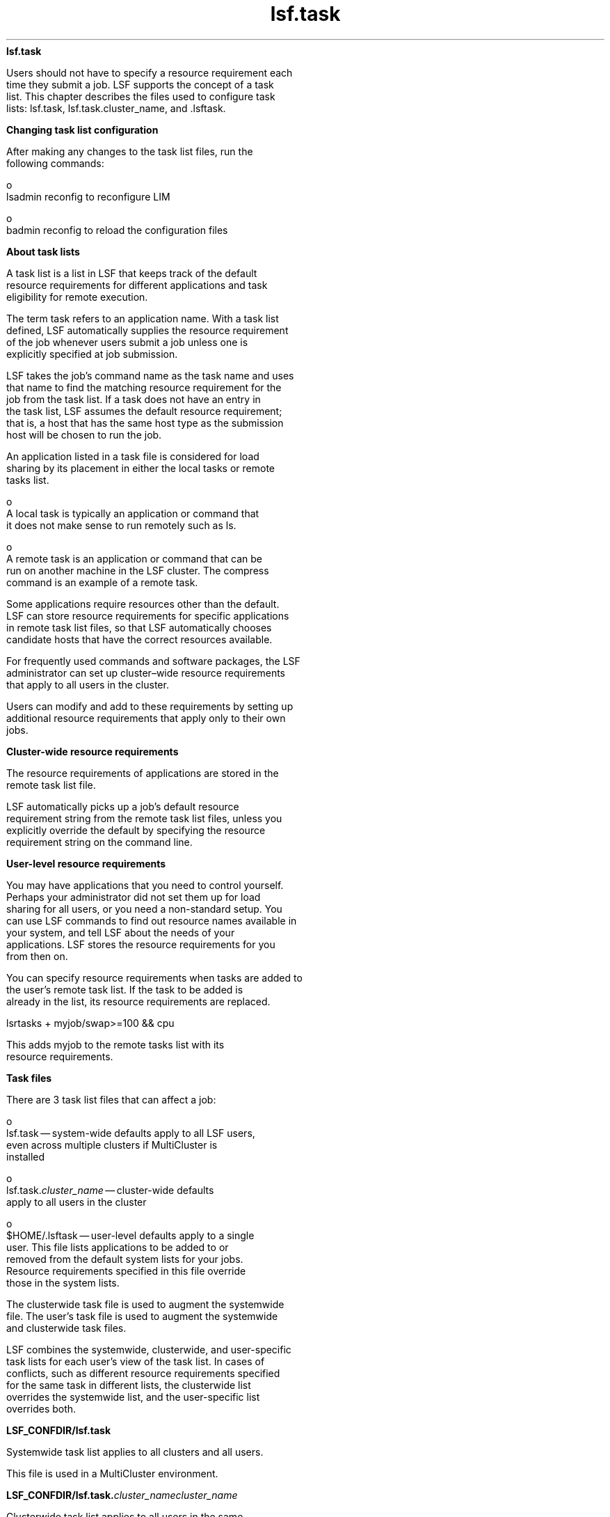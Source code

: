 
.ad l

.ll 72

.TH lsf.task 5 September 2009" "" "Platform LSF Version 7.0.6"
.nh
\fBlsf.task\fR
.sp 2
   Users should not have to specify a resource requirement each
   time they submit a job. LSF supports the concept of a task
   list. This chapter describes the files used to configure task
   lists: lsf.task, lsf.task.cluster_name, and .lsftask.
.sp 2 .SH "Changing task list configuration"
\fBChanging task list configuration\fR
.sp 2
   After making any changes to the task list files, run the
   following commands:
.sp 2
     o  
         lsadmin reconfig to reconfigure LIM
.sp 2
     o  
         badmin reconfig to reload the configuration files
.sp 2 .SH "About task lists"
\fBAbout task lists\fR
.sp 2
   A task list is a list in LSF that keeps track of the default
   resource requirements for different applications and task
   eligibility for remote execution.
.sp 2
   The term task refers to an application name. With a task list
   defined, LSF automatically supplies the resource requirement
   of the job whenever users submit a job unless one is
   explicitly specified at job submission.
.sp 2
   LSF takes the job's command name as the task name and uses
   that name to find the matching resource requirement for the
   job from the task list. If a task does not have an entry in
   the task list, LSF assumes the default resource requirement;
   that is, a host that has the same host type as the submission
   host will be chosen to run the job.
.sp 2
   An application listed in a task file is considered for load
   sharing by its placement in either the local tasks or remote
   tasks list.
.sp 2
     o  
         A local task is typically an application or command that
         it does not make sense to run remotely such as ls.
.sp 2
     o  
         A remote task is an application or command that can be
         run on another machine in the LSF cluster. The compress
         command is an example of a remote task.
.sp 2
   Some applications require resources other than the default.
   LSF can store resource requirements for specific applications
   in remote task list files, so that LSF automatically chooses
   candidate hosts that have the correct resources available.
.sp 2
   For frequently used commands and software packages, the LSF
   administrator can set up cluster–wide resource requirements
   that apply to all users in the cluster.
.sp 2
   Users can modify and add to these requirements by setting up
   additional resource requirements that apply only to their own
   jobs.
.sp 2 .SH "Cluster-wide resource requirements"
\fBCluster-wide resource requirements\fR
.sp 2
   The resource requirements of applications are stored in the
   remote task list file.
.sp 2
   LSF automatically picks up a job’s default resource
   requirement string from the remote task list files, unless you
   explicitly override the default by specifying the resource
   requirement string on the command line.
.sp 2 .SH "User-level resource requirements"
\fBUser-level resource requirements\fR
.sp 2
   You may have applications that you need to control yourself.
   Perhaps your administrator did not set them up for load
   sharing for all users, or you need a non-standard setup. You
   can use LSF commands to find out resource names available in
   your system, and tell LSF about the needs of your
   applications. LSF stores the resource requirements for you
   from then on.
.sp 2
   You can specify resource requirements when tasks are added to
   the user's remote task list. If the task to be added is
   already in the list, its resource requirements are replaced.
.sp 2
   \fRlsrtasks + myjob/swap>=100 && cpu\fR
.sp 2
   This adds \fRmyjob\fR to the remote tasks list with its
   resource requirements.
.sp 2
\fBTask files\fR
.sp 2
   There are 3 task list files that can affect a job:
.sp 2
     o  
         lsf.task — system-wide defaults apply to all LSF users,
         even across multiple clusters if MultiCluster is
         installed
.sp 2
     o  
         lsf.task.\fIcluster_name\fR — cluster-wide defaults
         apply to all users in the cluster
.sp 2
     o  
         $HOME/.lsftask — user-level defaults apply to a single
         user. This file lists applications to be added to or
         removed from the default system lists for your jobs.
         Resource requirements specified in this file override
         those in the system lists.
.sp 2
   The clusterwide task file is used to augment the systemwide
   file. The user’s task file is used to augment the systemwide
   and clusterwide task files.
.sp 2
   LSF combines the systemwide, clusterwide, and user-specific
   task lists for each user's view of the task list. In cases of
   conflicts, such as different resource requirements specified
   for the same task in different lists, the clusterwide list
   overrides the systemwide list, and the user-specific list
   overrides both.
.sp 2 .SH "LSF_CONFDIR/lsf.task"
\fBLSF_CONFDIR/lsf.task\fR
.sp 2
   Systemwide task list applies to all clusters and all users.
.sp 2
   This file is used in a MultiCluster environment.
.sp 2 .SH "LSF_CONFDIR/lsf.task.\fIcluster_name\fR\fIcluster_name\fR"
\fBLSF_CONFDIR/lsf.task.\fIcluster_name\fB\fIcluster_name\fB\fR
.sp 2
   Clusterwide task list applies to all users in the same
   cluster.
.sp 2 .SH "$HOME/.lsftask"
\fB$HOME/.lsftask\fR
.sp 2
   User task list, one per user, applies only to the specific
   user. This file is automatically created in the user’s home
   directory whenever a user first updates his task lists using
   the lsrtasks or lsltasks commands. For details about task
   eligibility lists, see the \fRls_task\fR(3) API reference man
   page.
.sp 2 .SH "Permissions"
\fBPermissions\fR
.sp 2
   Only the LSF administrator can modify the systemwide task list
   (lsf.task) and the clusterwide task list
   (lsf.task.c\fIluster_name\fR).
.sp 2
   A user can modify his own task list(.lsftask) with the
   lsrtasks and lsltasks commands.
.sp 2

.sp 2
\fBFormat of task files\fR
.sp 2
   Each file consists of two sections, \fRLocalTasks\fR and
   \fRRemoteTasks\fR. For example:
.sp 2
   Begin LocalTasks 
.sp 2
   ps
.sp 2
   hostname 
.sp 2
   uname 
.sp 2
   crontab 
.sp 2
   End LocalTasks
.sp 2
   Begin RemoteTasks
.sp 2
   + "newjob/mem>25" 
.sp 2
   + "verilog/select[type==any && swp>100]" 
.sp 2
   make/cpu 
.sp 2
   nroff/- 
.sp 2
   End RemoteTasks
.sp 2
   Tasks are listed one per line. Each line in a section consists
   of a task name, and, for the \fRRemoteTasks\fR section, an
   optional resource requirement string separated by a slash (/).
.sp 2
   A plus sign (+) or a minus sign (-) can optionally precede
   each entry. If no \fR+\fR or \fR-\fR is specified, \fR+\fR is
   assumed.
.sp 2
   A \fR+\fR before a task name means adding a new entry (if
   non-existent) or replacing an entry (if already existent) in
   the task list. A\fR -\fR before a task name means removing an
   entry from the application's task lists if it was already
   created by reading higher level task files.
.sp 2 .SH "LocalTasks section"
\fBLocalTasks section\fR
.sp 2
   The section starts with \fRBegin LocalTasks\fR and ends with
   \fREnd LocalTasks\fR.
.sp 2
   This section lists tasks that are not eligible for remote
   execution, either because they are trivial tasks or because
   they need resources on the local host.
.sp 2 .SH "RemoteTasks section"
\fBRemoteTasks section\fR
.sp 2
   The section starts with \fRBegin RemoteTasks\fR and ends with
   \fREnd RemoteTasks\fR.
.sp 2
   This section lists tasks that are eligible for remote
   execution. You can associate resource requirements with each
   task name.
.sp 2
   See Administering Platform LSF for information about resource
   requirement strings. If the resource requirement string is not
   specified for a remote task, the default is
   \fR"select[type==local] order[r15s:pg]"\fR.
